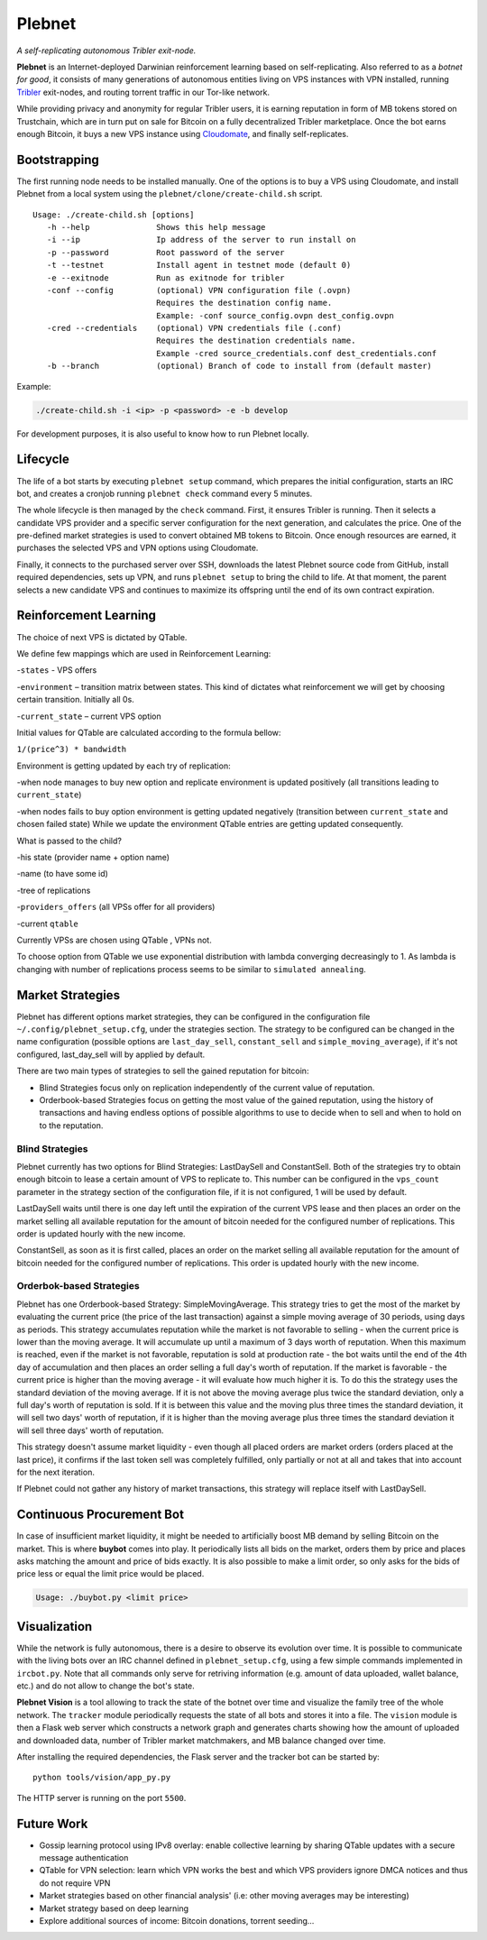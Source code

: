 *******
Plebnet
*******

|jenkins_build|

*A self-replicating autonomous Tribler exit-node.*

**Plebnet** is an Internet-deployed Darwinian reinforcement learning based on self-replicating. Also referred to as a *botnet for good*, it consists of many generations of autonomous entities living on VPS instances with VPN installed, running Tribler_ exit-nodes, and routing torrent traffic in our Tor-like network.

While providing privacy and anonymity for regular Tribler users, it is earning reputation in form of MB tokens stored on Trustchain, which are in turn put on sale for Bitcoin on a fully decentralized Tribler marketplace. Once the bot earns enough Bitcoin, it buys a new VPS instance using Cloudomate_, and finally self-replicates.


Bootstrapping
=============

The first running node needs to be installed manually. One of the options is to buy a VPS using Cloudomate, and install Plebnet from a local system using the ``plebnet/clone/create-child.sh`` script.

::

   Usage: ./create-child.sh [options]
      -h --help              Shows this help message
      -i --ip                Ip address of the server to run install on
      -p --password          Root password of the server
      -t --testnet           Install agent in testnet mode (default 0)
      -e --exitnode          Run as exitnode for tribler
      -conf --config         (optional) VPN configuration file (.ovpn)
                             Requires the destination config name.
                             Example: -conf source_config.ovpn dest_config.ovpn
      -cred --credentials    (optional) VPN credentials file (.conf)
                             Requires the destination credentials name.
                             Example -cred source_credentials.conf dest_credentials.conf
      -b --branch            (optional) Branch of code to install from (default master)


Example:

.. code-block:: console

    ./create-child.sh -i <ip> -p <password> -e -b develop


For development purposes, it is also useful to know how to run Plebnet locally.

Lifecycle
=========

The life of a bot starts by executing ``plebnet setup`` command, which prepares the initial configuration, starts an IRC bot, and creates a cronjob running ``plebnet check`` command every 5 minutes.

The whole lifecycle is then managed by the ``check`` command. First, it ensures Tribler is running. Then it selects a candidate VPS provider and a specific server configuration for the next generation, and calculates the price. One of the pre-defined market strategies is used to convert obtained MB tokens to Bitcoin. Once enough resources are earned, it purchases the selected VPS and VPN options using Cloudomate.

Finally, it connects to the purchased server over SSH, downloads the latest Plebnet source code from GitHub, install required dependencies, sets up VPN, and runs ``plebnet setup`` to bring the child to life. At that moment, the parent selects a new candidate VPS and continues to maximize its offspring until the end of its own contract expiration.


Reinforcement Learning
======================
The choice of next VPS is dictated by QTable.

We define few mappings which are used in Reinforcement Learning:

-``states`` - VPS offers

-``environment`` – transition matrix between states. This kind of dictates what reinforcement we will get by choosing certain transition. Initially all 0s.

-``current_state`` – current VPS option

Initial values for QTable are calculated according to the formula bellow:

``1/(price^3) * bandwidth``

Environment is getting updated by each try of replication:

-when node manages to buy new option and replicate environment is updated positively (all transitions leading to ``current_state``)

-when nodes fails to buy option environment is getting updated negatively (transition between ``current_state`` and chosen failed state)
While we update the environment QTable entries are getting updated consequently.

What is passed to the child?

-his state (provider name + option name)

-name (to have some id)

-tree of replications

-``providers_offers`` (all VPSs offer for all providers)

-current ``qtable``


Currently VPSs are chosen using QTable , VPNs not.

To choose option from QTable we use exponential distribution with lambda converging decreasingly to 1. As lambda is changing with number of replications process seems to be similar to ``simulated annealing``.


Market Strategies
=================

Plebnet has different options market strategies, they can be configured in the configuration file ``~/.config/plebnet_setup.cfg``, under the strategies section. The strategy to be configured can be changed in the name configuration (possible options are ``last_day_sell``, ``constant_sell`` and ``simple_moving_average``), if it's not configured, last_day_sell will by applied by default.

There are two main types of strategies to sell the gained reputation for bitcoin: 

- Blind Strategies focus only on replication independently of the current value of reputation.
- Orderbook-based Strategies focus on getting the most value of the gained reputation, using the history of transactions and having endless options of possible algorithms to use to decide when to sell and when to hold on to the reputation.

Blind Strategies
----------------

Plebnet currently has two options for Blind Strategies: LastDaySell and ConstantSell. Both of the strategies try to obtain enough bitcoin to lease a certain amount of VPS to replicate to. This number can be configured in the ``vps_count`` parameter in the strategy section of the configuration file, if it is not configured, 1 will be used by default.

LastDaySell waits until there is one day left until the expiration of the current VPS lease and then places an order on the market selling all available reputation for the amount of bitcoin needed for the configured number of replications. This order is updated hourly with the new income.

ConstantSell, as soon as it is first called, places an order on the market selling all available reputation for the amount of bitcoin needed for the configured number of replications. This order is updated hourly with the new income.

Orderbok-based Strategies
-------------------------

Plebnet has one Orderbook-based Strategy: SimpleMovingAverage. This strategy tries to get the most of the market by evaluating the current price (the price of the last transaction) against a simple moving average of 30 periods, using days as periods.
This strategy accumulates reputation while the market is not favorable to selling - when the current price is lower than the moving average. It will accumulate up until a maximum of 3 days worth of reputation. When this maximum is reached, even if the market is not favorable, reputation is sold at production rate - the bot waits until the end of the 4th day of accumulation and then places an order selling a full day's worth of reputation.
If the market is favorable - the current price is higher than the moving average - it will evaluate how much higher it is. To do this the strategy uses the standard deviation of the moving average. If it is not above the moving average plus twice the standard deviation, only a full day's worth of reputation is sold. If it is between this value and the moving plus three times the standard deviation, it will sell two days' worth of reputation, if it is higher than the moving average plus three times the standard deviation it will sell three days' worth of reputation.

This strategy doesn't assume market liquidity - even though all placed orders are market orders (orders placed at the last price), it confirms if the last token sell was completely fulfilled, only partially or not at all and takes that into account for the next iteration. 

If Plebnet could not gather any history of market transactions, this strategy will replace itself with LastDaySell. 

Continuous Procurement Bot
==========================

In case of insufficient market liquidity, it might be needed to artificially boost MB demand by selling Bitcoin on the market. This is where **buybot** comes into play. It periodically lists all bids on the market, orders them by price and places asks matching the amount and price of bids exactly. It is also possible to make a limit order, so only asks for the bids of price less or equal the limit price would be placed.

.. code-block:: console

    Usage: ./buybot.py <limit price>


Visualization
==============

While the network is fully autonomous, there is a desire to observe its evolution over time. It is possible to communicate with the living bots over an IRC channel defined in ``plebnet_setup.cfg``, using a few simple commands implemented in ``ircbot.py``. Note that all commands only serve for retriving information (e.g. amount of data uploaded, wallet balance, etc.) and do not allow to change the bot's state.

**Plebnet Vision** is a tool allowing to track the state of the botnet over time and visualize the family tree of the whole network. The ``tracker`` module periodically requests the state of all bots and stores it into a file. The ``vision`` module is then a Flask web server which constructs a network graph and generates charts showing how the amount of uploaded and downloaded data, number of Tribler market matchmakers, and MB balance changed over time.


.. image:: https://user-images.githubusercontent.com/1707075/48701343-8d4a4a00-ebee-11e8-87d6-0aecb94caf76.gif
    :width: 60%

After installing the required dependencies, the Flask server and the tracker bot can be started by:

::

    python tools/vision/app_py.py

The HTTP server is running on the port ``5500``.

.. |jenkins_build| image:: https://jenkins-ci.tribler.org/job/GH_PlebNet/badge/icon
    :target: https://jenkins-ci.tribler.org/job/GH_PlebNet
    :alt: Build status on Jenkins

.. _Cloudomate: https://github.com/Tribler/cloudomate
.. _Tribler: https://github.com/Tribler/tribler

Future Work
===========

- Gossip learning protocol using IPv8 overlay: enable collective learning by sharing QTable updates with a secure message authentication
- QTable for VPN selection: learn which VPN works the best and which VPS providers ignore DMCA notices and thus do not require VPN
- Market strategies based on other financial analysis' (i.e: other moving averages may be interesting)
- Market strategy based on deep learning
- Explore additional sources of income: Bitcoin donations, torrent seeding...

